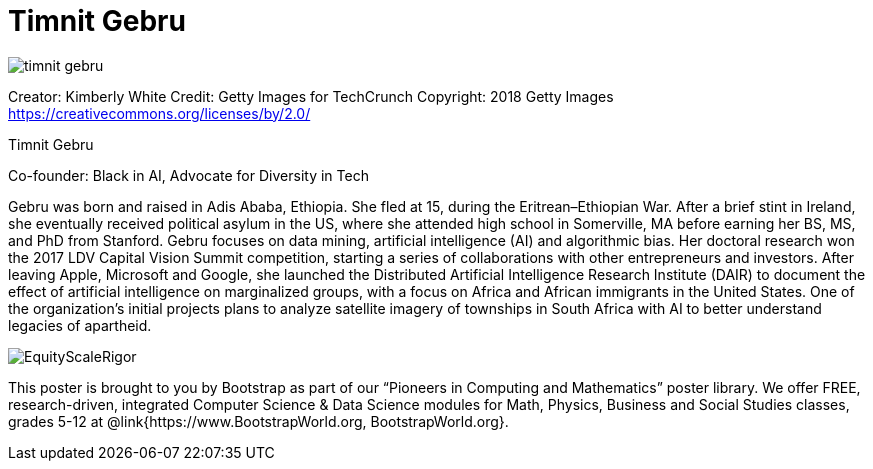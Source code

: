 = Timnit Gebru

++++
<style>
@import url("../../../lib/pioneers.css");
</style>
++++

[.posterImage]
image:../pioneer-imgs/timnit-gebru.png[]

[.credit]
Creator: Kimberly White Credit: Getty Images for TechCrunch Copyright: 2018 Getty Images https://creativecommons.org/licenses/by/2.0/

[.name]
Timnit Gebru

[.title]
Co-founder: Black in AI, Advocate for Diversity in Tech

[.text]
Gebru was born and raised in Adis Ababa, Ethiopia. She fled at 15, during the Eritrean–Ethiopian War. After a brief stint in Ireland, she eventually received political asylum in the US, where she attended high school in Somerville, MA before earning her BS, MS, and PhD from Stanford. Gebru focuses on data mining, artificial intelligence (AI) and algorithmic bias. Her doctoral research won the 2017 LDV Capital Vision Summit competition, starting a series of collaborations with other entrepreneurs and investors. After leaving Apple, Microsoft and Google, she launched the Distributed Artificial Intelligence Research Institute (DAIR) to document the effect of artificial intelligence on marginalized groups, with a focus on Africa and African immigrants in the United States. One of the organization's initial projects plans to analyze satellite imagery of townships in South Africa with AI to better understand legacies of apartheid.

[.footer]
--
image:../pioneer-imgs/EquityScaleRigor.png[]

This poster is brought to you by Bootstrap as part of our “Pioneers in Computing and Mathematics” poster library. We offer FREE, research-driven, integrated Computer Science & Data Science modules for Math, Physics, Business and Social Studies classes, grades 5-12 at @link{https://www.BootstrapWorld.org, BootstrapWorld.org}.
--
